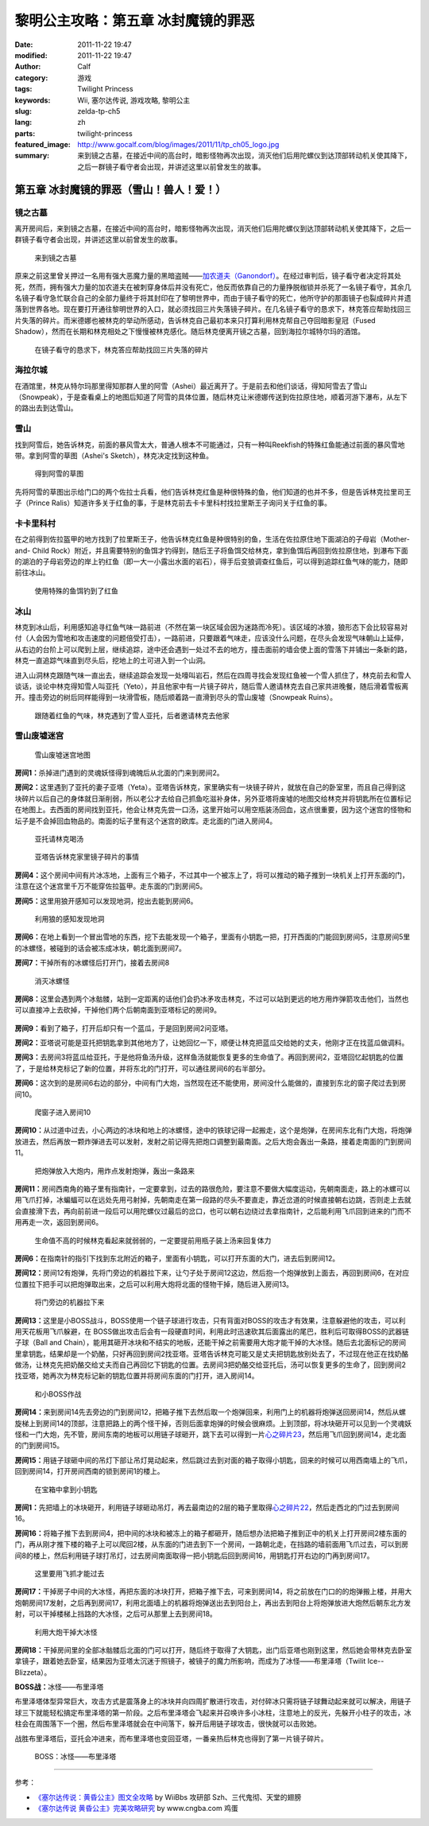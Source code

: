 黎明公主攻略：第五章 冰封魔镜的罪恶
###################################
:date: 2011-11-22 19:47
:modified: 2011-11-22 19:47
:author: Calf
:category: 游戏
:tags: Twilight Princess
:keywords: Wii, 塞尔达传说, 游戏攻略, 黎明公主
:slug: zelda-tp-ch5
:lang: zh
:parts: twilight-princess
:featured_image: http://www.gocalf.com/blog/images/2011/11/tp_ch05_logo.jpg
:summary: 来到镜之古墓，在接近中间的高台时，暗影怪物再次出现，消灭他们后用陀螺仪到达顶部转动机关使其降下，之后一群镜子看守者会出现，并讲述这里以前曾发生的故事。

第五章 冰封魔镜的罪恶（雪山！兽人！爱！）
=========================================

镜之古墓
--------

离开房间后，来到镜之古墓，在接近中间的高台时，暗影怪物再次出现，消灭他们后用陀螺仪到达顶部转动机关使其降下，之后一群镜子看守者会出现，并讲述这里以前曾发生的故事。

.. more

.. figure:: {filename}/images/2011/11/tp_ch05_01.jpg
    :alt: tp_ch05_01
    :target: {filename}/images/2011/11/tp_ch05_01.jpg
    :width: 500

    来到镜之古墓

原来之前这里曾关押过一名用有强大恶魔力量的黑暗盗贼——\ `加农道夫（Ganondorf）`_\ 。在经过审判后，镜子看守者决定将其处死，然而，拥有强大力量的加农道夫在被刺穿身体后并没有死亡，他反而依靠自己的力量挣脱枷锁并杀死了一名镜子看守，其余几名镜子看守急忙联合自己的全部力量终于将其封印在了黎明世界中，而由于镜子看守的死亡，他所守护的那面镜子也裂成碎片并遗落到世界各地。现在要打开通往黎明世界的入口，就必须找回三片失落镜子碎片。在几名镜子看守的恳求下，林克答应帮助找回三片失落的碎片。而米德娜也被林克的举动所感动，告诉林克自己最初本来只打算利用林克帮自己夺回暗影皇冠（Fused Shadow），然而在长期和林克相处之下慢慢被林克感化。随后林克便离开镜之古墓，回到海拉尔城特尔玛的酒馆。

.. figure:: {filename}/images/2011/11/tp_ch05_02.jpg
    :alt: tp_ch05_02
    :target: {filename}/images/2011/11/tp_ch05_02.jpg
    :width: 500

    在镜子看守的恳求下，林克答应帮助找回三片失落的碎片

海拉尔城
--------

在酒馆里，林克从特尔玛那里得知那群人里的阿雪（Ashei）最近离开了。于是前去和他们谈话，得知阿雪去了雪山（Snowpeak），于是查看桌上的地图后知道了阿雪的具体位置，随后林克让米德娜传送到佐拉原住地，顺着河游下瀑布，从左下的路出去到达雪山。

雪山
----

找到阿雪后，她告诉林克，前面的暴风雪太大，普通人根本不可能通过，只有一种叫Reekfish的特殊红鱼能通过前面的暴风雪地带。拿到阿雪的草图（Ashei's Sketch），林克决定找到这种鱼。

.. figure:: {filename}/images/2011/11/tp_ch05_03.jpg
    :alt: tp_ch05_03
    :target: {filename}/images/2011/11/tp_ch05_03.jpg
    :width: 500

    得到阿雪的草图

先将阿雪的草图出示给门口的两个佐拉士兵看，他们告诉林克红鱼是种很特殊的鱼，他们知道的也并不多，但是告诉林克拉里司王子（Prince Ralis）知道许多关于红鱼的事，于是林克前去卡卡里科村找拉里斯王子询问关于红鱼的事。

卡卡里科村
----------

在之前得到佐拉盔甲的地方找到了拉里斯王子，他告诉林克红鱼是种很特别的鱼，生活在佐拉原住地下面湖泊的子母岩（Mother-and- Child Rock）附近，并且需要特别的鱼饵才钓得到，随后王子将鱼饵交给林克，拿到鱼饵后再回到佐拉原住地，到瀑布下面的湖泊的子母岩旁边的岸上钓红鱼（即一大一小露出水面的岩石），得手后变狼调查红鱼后，可以得到追踪红鱼气味的能力，随即前往冰山。

.. figure:: {filename}/images/2011/11/tp_ch05_04.jpg
    :alt: tp_ch05_04
    :target: {filename}/images/2011/11/tp_ch05_04.jpg
    :width: 500

    使用特殊的鱼饵钓到了红鱼

冰山
----

林克到冰山后，利用感知追寻红鱼气味一路前进（不然在第一块区域会因为迷路而冷死）。该区域的冰狼，狼形态下会比较容易对付（人会因为雪地和攻击速度的问题倍受打击），一路前进，只要跟着气味走，应该没什么问题，在尽头会发现气味朝山上延伸，从右边的台阶上可以爬到上层，继续追踪，途中还会遇到一处过不去的地方，撞击面前的墙会使上面的雪落下并铺出一条新的路，林克一直追踪气味直到尽头后，挖地上的土可进入到一个山洞。

进入山洞林克跟随气味一直出去，继续追踪会发现一处嚎叫岩石，然后在四周寻找会发现红鱼被一个雪人抓住了，林克前去和雪人谈话，谈论中林克得知雪人叫亚托（Yeto），并且他家中有一片镜子碎片，随后雪人邀请林克去自己家共进晚餐，随后滑着雪板离开。撞击旁边的树后同样能得到一块滑雪板，随后顺着路一直滑到尽头的雪山废墟（Snowpeak Ruins）。

.. figure:: {filename}/images/2011/11/tp_ch05_05.jpg
    :alt: tp_ch05_05
    :target: {filename}/images/2011/11/tp_ch05_05.jpg
    :width: 500

    跟随着红鱼的气味，林克遇到了雪人亚托，后者邀请林克去他家

雪山废墟迷宫
------------

.. figure:: {filename}/images/2011/11/tp_ch05_06.jpg
    :alt: tp_ch05_06

    雪山废墟迷宫地图

**房间1：**\ 杀掉进门遇到的灵魂妖怪得到魂魄后从北面的门来到房间2。

**房间2：**\ 这里遇到了亚托的妻子亚塔（Yeta）。亚塔告诉林克，家里确实有一块镜子碎片，就放在自己的卧室里，而且自己得到这块碎片以后自己的身体就日渐削弱，所以老公才去给自己抓鱼吃滋补身体，另外亚塔将废墟的地图交给林克并将钥匙所在位置标记在地图上。去西面的房间找到亚托，他会让林克先尝一口汤，这里开始可以用空瓶装汤回血，这点很重要，因为这个迷宫的怪物和坛子是不会掉回血物品的。南面的坛子里有这个迷宫的欧库。走北面的门进入房间4。

.. figure:: {filename}/images/2011/11/tp_ch05_07.jpg
    :alt: tp_ch05_07
    :target: {filename}/images/2011/11/tp_ch05_07.jpg
    :width: 500

    亚托请林克喝汤

.. figure:: {filename}/images/2011/11/tp_ch05_08.jpg
    :alt: tp_ch05_08
    :target: {filename}/images/2011/11/tp_ch05_08.jpg
    :width: 500

    亚塔告诉林克家里镜子碎片的事情

**房间4：**\ 这个房间中间有片冰冻地，上面有三个箱子，不过其中一个被冻上了，将可以推动的箱子推到一块机关上打开东面的门，注意在这个迷宫里千万不能穿佐拉盔甲。走东面的门到房间5。

**房间5：**\ 这里用狼开感知可以发现地洞，挖出去能到房间6。

.. figure:: {filename}/images/2011/11/tp_ch05_09.jpg
    :alt: tp_ch05_09
    :target: {filename}/images/2011/11/tp_ch05_09.jpg
    :width: 500

    利用狼的感知发现地洞

**房间6：**\ 在地上看到一个冒出雪地的东西，挖下去能发现一个箱子，里面有小钥匙一把，打开西面的门能回到房间5，注意房间5里的冰螺怪，被碰到的话会被冻成冰块，朝北面到房间7。

**房间7：**\ 干掉所有的冰螺怪后打开门，接着去房间8

.. figure:: {filename}/images/2011/11/tp_ch05_10.jpg
    :alt: tp_ch05_10
    :target: {filename}/images/2011/11/tp_ch05_10.jpg
    :width: 500

    消灭冰螺怪

**房间8：**\ 这里会遇到两个冰骷髅，站到一定距离的话他们会扔冰矛攻击林克，不过可以站到更远的地方用炸弹箭攻击他们，当然也可以直接冲上去砍掉，干掉他们两个后朝南面到亚塔标记的房间9。

.. figure:: {filename}/images/2011/11/tp_ch05_11.jpg
    :alt: tp_ch05_11
    :target: {filename}/images/2011/11/tp_ch05_11.jpg
    :width: 500

**房间9：**\ 看到了箱子，打开后却只有一个蓝瓜，于是回到房间2问亚塔。

**房间2：**\ 亚塔说可能是亚托把钥匙拿到其他地方了，让她回忆一下，顺便让林克把蓝瓜交给她的丈夫，他刚才正在找蓝瓜做调料。

**房间3：**\ 去房间3将蓝瓜给亚托，于是他将鱼汤升级，这样鱼汤就能恢复更多的生命值了。再回到房间2，亚塔回忆起钥匙的位置了，于是给林克标记了新的位置，并将东北的门打开，可以通往房间6的右半部分。

**房间6：**\ 这次到的是房间6右边的部分，中间有门大炮，当然现在还不能使用，房间没什么能做的，直接到东北的窗子爬过去到房间10。

.. figure:: {filename}/images/2011/11/tp_ch05_12.jpg
    :alt: tp_ch05_12
    :target: {filename}/images/2011/11/tp_ch05_12.jpg
    :width: 500

    爬窗子进入房间10

**房间10：**\ 从过道中过去，小心两边的冰块和地上的冰螺怪，途中的铁球记得一起搬走，这个是炮弹，在房间东北有门大炮，将炮弹放进去，然后再放一颗炸弹进去可以发射，发射之前记得先把炮口调整到最南面。之后大炮会轰出一条路，接着走南面的门到房间11。

.. figure:: {filename}/images/2011/11/tp_ch05_13.jpg
    :alt: tp_ch05_13
    :target: {filename}/images/2011/11/tp_ch05_13.jpg
    :width: 500

    把炮弹放入大炮内，用炸点发射炮弹，轰出一条路来

**房间11：**\ 房间西南角的箱子里有指南针，一定要拿到，过去的路很危险，要注意不要做大幅度运动，先朝南面走，路上的冰螺可以用飞爪打掉，冰蝙蝠可以在远处先用弓射掉，先朝南走在第一段路的尽头不要直走，靠近岔道的时候直接朝右边跳，否则走上去就会直接滑下去，再向前前进一段后可以用陀螺仪过最后的岔口，也可以朝右边绕过去拿指南针，之后能利用飞爪回到进来的门而不用再走一次，返回到房间6。

.. figure:: {filename}/images/2011/11/tp_ch05_14.jpg
    :alt: tp_ch05_14
    :target: {filename}/images/2011/11/tp_ch05_14.jpg
    :width: 500

    生命值不高的时候林克看起来就弱弱的，一定要提前用瓶子装上汤来回复体力

**房间6：**\ 在指南针的指引下找到东北附近的箱子，里面有小钥匙，可以打开东面的大门，进去后到房间12。

**房间12：**\ 房间12有炮弹，先将门旁边的机器拉下来，让勺子处于房间12这边，然后抱一个炮弹放到上面去，再回到房间6，在对应位置拉下把手可以把炮弹取出来，之后可以利用大炮将北面的怪物干掉，随后进入房间13。

.. figure:: {filename}/images/2011/11/tp_ch05_15.jpg
    :alt: tp_ch05_15
    :target: {filename}/images/2011/11/tp_ch05_15.jpg
    :width: 500

    将门旁边的机器拉下来

**房间13：**\ 这里是小BOSS战斗，BOSS使用一个链子球进行攻击，只有背面对BOSS的攻击才有效果，注意躲避他的攻击，可以利用天花板用飞爪躲避，在 BOSS做出攻击后会有一段硬直时间，利用此时迅速砍其后面露出的尾巴，胜利后可取得BOSS的武器链子球（Ball and Chain），能用其砸开冰块和不结实的地板，还能干掉之前需要用大炮才能干掉的大冰怪。随后去北面标记的房间里拿钥匙，结果却是一个奶酪，只好再回到房间2找亚塔。亚塔告诉林克可能又是丈夫把钥匙放别处去了，不过现在他正在找奶酪做汤，让林克先把奶酪交给丈夫而自己再回忆下钥匙的位置。去房间3把奶酪交给亚托后，汤可以恢复更多的生命了，回到房间2找亚塔，她再次为林克标记新的钥匙位置并将房间东面的门打开，进入房间14。

.. figure:: {filename}/images/2011/11/tp_ch05_16.jpg
    :alt: tp_ch05_16
    :target: {filename}/images/2011/11/tp_ch05_16.jpg
    :width: 500

    和小BOSS作战

**房间14：**\ 来到房间14先去旁边的门到房间12，把箱子推下去然后取一个炮弹回来，利用门上的机器将炮弹送回房间14，然后从螺旋梯上到房间14的顶部，注意把路上的两个怪干掉，否则后面拿炮弹的时候会很麻烦。上到顶部，将冰块砸开可以见到一个灵魂妖怪和一门大炮，先不管，房间东南的地板可以用链子球砸开，跳下去可以得到一片\ `心之碎片23`_\ ，然后用飞爪回到房间14，走北面的门到房间15。

**房间15：**\ 用链子球砸中间的吊灯下部让吊灯晃动起来，然后跳过去到对面的箱子取得小钥匙，回来的时候可以用西南墙上的飞爪，回到房间14，打开房间西南的锁到房间1的楼上。

.. figure:: {filename}/images/2011/11/tp_ch05_17.jpg
    :alt: tp_ch05_17
    :target: {filename}/images/2011/11/tp_ch05_17.jpg
    :width: 500

    在宝箱中拿到小钥匙

**房间1：**\ 先把墙上的冰块砸开，利用链子球砸动吊灯，再去最南边的2层的箱子里取得\ `心之碎片22`_\ ，然后走西北的门过去到房间16。

**房间16：**\ 将箱子推下去到房间4，把中间的冰块和被冻上的箱子都砸开，随后想办法把箱子推到正中的机关上打开房间2楼东面的门，再从刚才推下楼的箱子上可以爬回2楼，从东面的门进去到下一个房间，一路朝北走，在挡路的墙前面用飞爪过去，可以到房间8的楼上，然后利用链子球打吊灯，过去房间南面取得一把小钥匙后回到房间16，用钥匙打开右边的门再到房间17。

.. figure:: {filename}/images/2011/11/tp_ch05_18.jpg
    :alt: tp_ch05_18
    :target: {filename}/images/2011/11/tp_ch05_18.jpg
    :width: 500

    这里要用飞抓才能过去

**房间17：**\ 干掉房子中间的大冰怪，再把东面的冰块打开，把箱子推下去，可来到房间14，将之前放在门口的的炮弹搬上楼，并用大炮朝房间17发射，之后再到房间17，利用北面墙上的机器将炮弹送出去到阳台上，再出去到阳台上将炮弹放进大炮然后朝东北方发射，可以干掉楼梯上挡路的大冰怪，之后可从那里上去到房间18。

.. figure:: {filename}/images/2011/11/tp_ch05_19.jpg
    :alt: tp_ch05_19
    :target: {filename}/images/2011/11/tp_ch05_19.jpg
    :width: 500

    利用大炮干掉大冰怪

**房间18：**\ 干掉房间里的全部冰骷髅后北面的门可以打开，随后终于取得了大钥匙，出门后亚塔也刚到这里，然后她会带林克去卧室拿镜子，跟着她去卧室，结果因为亚塔太沉迷于照镜子，被镜子的魔力所影响，而成为了冰怪——布里泽塔（Twilit Ice--Blizzeta）。

**BOSS战：**\ 冰怪——布里泽塔

布里泽塔体型异常巨大，攻击方式是震落身上的冰块并向四周扩散进行攻击，对付碎冰只需将链子球舞动起来就可以解决，用链子球三下就能轻松搞定布里泽塔的第一阶段。之后布里泽塔会飞起来并召唤许多小冰柱，注意地上的反光，先躲开小柱子的攻击，冰柱会在周围落下一个圈，然后布里泽塔就会在中间落下，躲开后用链子球攻击，很快就可以击败她。

战胜布里泽塔后，亚托会冲进来，而布里泽塔也变回亚塔，一番亲热后林克也得到了第一片镜子碎片。

.. figure:: {filename}/images/2011/11/tp_ch05_20.jpg
    :alt: tp_ch05_20
    :target: {filename}/images/2011/11/tp_ch05_20.jpg
    :width: 500

    BOSS：冰怪——布里泽塔

--------------

参考：

-  `《塞尔达传说：黄昏公主》图文全攻略`_ by WiiBbs 攻研部
   Szh、三代鬼彻、天堂的翅膀
-  `《塞尔达传说 黄昏公主》完美攻略研究`_ by www.cngba.com 鸡蛋

.. _加农道夫（Ganondorf）: {filename}../08/zelda-tp-characters.rst#ganondorf
.. _心之碎片23: {filename}../../2012/01/zelda-tp-appendix.rst#h23
.. _心之碎片22: {filename}../../2012/01/zelda-tp-appendix.rst#h22
.. _《塞尔达传说：黄昏公主》图文全攻略: http://wii.tgbus.com/glmj/gl/200611/20061129114849.shtml
.. _《塞尔达传说 黄昏公主》完美攻略研究: http://www.cngba.com/thread-16520313-1-1.html
